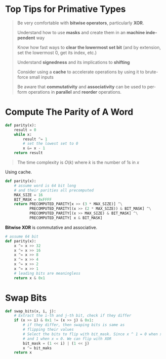 #+TITILE:   Primative Types
#+AUTHOR:   Ethan Mengoreo
#+EMAIL:    mengoreo@163.com
#+STARTUP:  indent
#+LANGUAGE: en
#+OPTIONS:  toc:t num:0
# #+SETUPFILE: https://raw.githubusercontent.com/mengoreo/myscripts/master/theme-readtheorg.setup

* Top Tips for Primative Types
#+BEGIN_QUOTE
Be very comfortable with *bitwise operators*, particularly *XOR*.

Understand how to use *masks* and create them in an *machine independent* way

Know how fast ways to *clear the lowermost set bit* (and by extension, set the lowermost 0, get its index, etc.)

Understand *signedness* and its implications to *shifting*

Consider using a *cache* to accelerate operations by using it to brute-force small inputs

Be aware that *commutativity* and *associativity* can be used to perform operations in *parallel* and *reorder* operations.
#+END_QUOTE

* Compute The Parity of A Word
#+BEGIN_SRC python
def parity(x):
    result = 0
    while x:
        result ^= 1
        # set the lowest set to 0
        x &= x - 1
    return result
#+END_SRC

#+RESULTS:
: None

#+BEGIN_QUOTE
The time complexity is $O(k)$ where $k$ is the number of 1s in $x$
#+END_QUOTE

Using cache.
#+BEGIN_SRC python
def parity(x):
    # assume word is 64 bit long
    # and their parities all precomputed
    MAX_SIZE = 16
    BIT_MASK = 0xFFFF
    return PRECOMPUTED_PARITY[x >> (3 * MAX_SIZE)] ^\
           PRECOMPUTED_PARITY[(x >> (2 * MAX_SIZE)) & BIT_MASK] ^\
           PRECOMPUTED_PARITY[(x >> MAX_SIZE) & BIT_MASK] ^\
           PRECOMPUTED_PARITY[ x & BIT_MASK]
#+END_SRC

*Bitwise XOR* is commutative and associative.
#+BEGIN_SRC python
# assume 64 bit
def parity(x):
    x ^= x >> 32
    x ^= x >> 16
    x ^= x >> 8
    x ^= x >> 4
    x ^= x >> 2
    x ^= x >> 1
    # leading bits are meaningless
    return x & 0x1
#+END_SRC

* Swap Bits
#+BEGIN_SRC python
def swap_bits(x, i, j):
    # Extract the i-th and j-th bit, check if they differ
    if (x >> i) & 0x1 != (x >> j) & 0x1:
        # if they differ, then swaping bits is same as
        # flipping their values
        # Select the bits to flip with bit_mask. Since x ^ 1 = 0 when x = 1
        # and 1 when x = 0. We can flip with XOR
        bit_mask = (1 << i) | (1 << j)
        x ^= bit_maks
    return x
#+END_SRC
